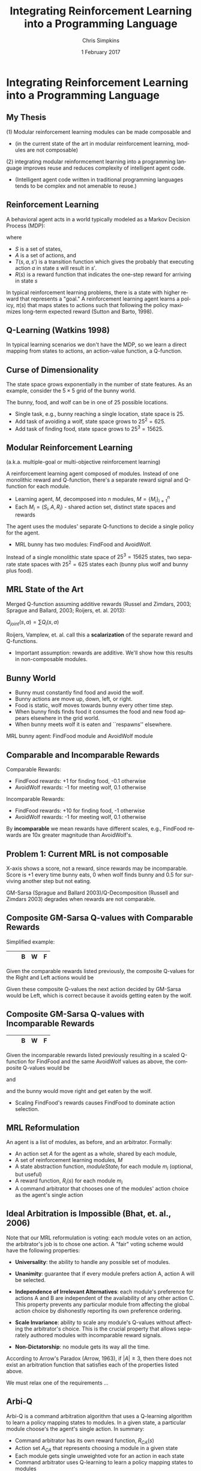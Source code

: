 #+TITLE:     Integrating Reinforcement Learning into a Programming Language
#+AUTHOR:    Chris Simpkins
#+EMAIL:
#+DATE:      1 February 2017
#+DESCRIPTION:
#+KEYWORDS:
#+LANGUAGE:  en
#+OPTIONS: H:2 toc:nil num:t
#+BEAMER_FRAME_LEVEL: 2
#+COLUMNS: %40ITEM %10BEAMER_env(Env) %9BEAMER_envargs(Env Args) %4BEAMER_col(Col) %10BEAMER_extra(Extra)
#+LaTeX_CLASS: beamer
#+LaTeX_CLASS_OPTIONS: [smaller,aspectratio=1610]
#+LaTeX_HEADER: \usepackage{verbatim, multicol, tabularx,color}
#+LaTeX_HEADER: \usepackage{amsmath,amsthm, amssymb, latexsym, listings, qtree}
#+LaTeX_HEADER: \usepackage{algorithm}
#+LaTeX_HEADER: \usepackage[noend]{algpseudocode}
#+LaTeX_HEADER: \lstset{frame=tb, aboveskip=1mm, belowskip=0mm, showstringspaces=false, columns=flexible, basicstyle={\tiny\ttfamily}, numbers=left, frame=single, breaklines=true, breakatwhitespace=true}
#+LaTeX_HEADER: \lstdefinelanguage{scala}{morekeywords={abstract,case,catch,class,def, do,else,extends,false,final,finally, for,if,implicit,import,match,mixin, new,null,object,override,package, private,protected,requires,return,sealed, super,this,throw,trait,true,try, type,val,var,while,with,yield}, otherkeywords={=>,<-,<\%,<:,>:,\#,@}, sensitive=true, morecomment=[l]{//}, morecomment=[n]{/*}{*/}, morestring=[b]", morestring=[b]', morestring=[b]"""}
#+LaTeX_HEADER: \setbeamertemplate{footline}[frame number]

* Integrating Reinforcement Learning into a Programming Language

** My Thesis

(1) Modular reinforcement learning modules can be made composable and

- (in the current state of the art in modular reinforcement learning, modules are not composable)

(2) integrating modular reinformcement learning into a programming language improves reuse and reduces complexity of intelligent agent code.

- (Intelligent agent code written in traditional programming languages tends to be complex and not amenable to reuse.)

** Reinforcement Learning

A behavioral agent acts in a world typically modeled as a Markov Decision Process (MDP):

\begin{equation}
\langle S, A, T(s, a, s'), R(s) \rangle
\end{equation}

where

- $S$ is a set of states,
- $A$ is a set of actions, and
- $T(s, a, s')$ is a transition function which gives the probably that executing action $a$ in state $s$ will result in $s'$.
- $R(s)$ is a reward function that indicates the one-step reward for arriving in state $s$

In typical reinforcement learning problems, there is a state with higher reward that represents a "goal." A reinforcement learning agent learns a policy, $\pi(s)$ that maps states to actions such that following the policy maximizes long-term expected reward (Sutton and Barto, 1998).

** Q-Learning (Watkins 1998)

In typical learning scenarios we don't have the MDP, so we learn a direct mapping from states to actions, an action-value function, a Q-function.

\begin{algorithm}
  \begin{algorithmic}
    \State $Q \gets$ random initial values
    \For{each episode}
      \State $s \gets$ world.initialState()
      \Repeat
        \State $a \gets \epsilon-$greedy action for $s$ from $\pi$ derived from $Q$
        \State Execute $a$, observe effects $r$ and $s'$
        \State $Q(s, a) \gets Q(s, a) + \alpha [R(s) + \gamma \max_{a'} Q(s', a') - Q(s, a)]$
        \State $s \gets s'$
      \Until $s$ is terminal
    \EndFor
  \end{algorithmic}
\end{algorithm}


** Curse of Dimensionality

The state space grows exponentially in the number of state features. As an example, consider the $5 \times 5$ grid of the bunny world.

#+BEGIN_CENTER
#+ATTR_LATEX: :height 1.5in
[[file:../bunny.png]]
#+END_CENTER

The bunny, food, and wolf can be in one of 25 possible locations.

- Single task, e.g., bunny reaching a single location, state space is 25.
- Add task of avoiding a wolf, state space grows to $25^2 = 625$.
- Add task of finding food, state space grows to $25^3 = 15625$.

** Modular Reinforcement Learning

(a.k.a. multiple-goal or multi-objective reinforcement learning)

A reinforcement learning agent composed of modules. Instead of one monolithic reward and Q-function, there's a separate reward signal and Q-function for each module.

- Learning agent, $M$, decomposed into $n$ modules, $M=\{M_i\}_{i=1}^n$
- Each $M_i = (S_i,A,R_i)$ - shared action set, distinct state spaces and rewards

The agent uses the modules' separate Q-functions to decide a single policy for the agent.

- MRL bunny has two modules: FindFood and AvoidWolf.

Instead of a single monolithic state space of $25^3 = 15625$ states, two separate state spaces with $25^2 = 625$ states each (bunny plus wolf and bunny plus food).


** MRL State of the Art

Merged Q-function assuming additive rewards (Russel and Zimdars, 2003; Sprague and Ballard, 2003; Roijers, et. al. 2013):

#+BEGIN_CENTER
$Q_{joint}(s, a) = \sum Q_i(s, a)$
#+END_CENTER

Roijers, Vamplew, et. al. call this a *scalarization* of the separate reward and Q-functions.

- Important assumption: rewards are additive. We'll show how this results in non-composable modules.

** Bunny World

#+BEGIN_CENTER
#+ATTR_LATEX: :height 1.5in
[[file:../bunny.png]]
#+END_CENTER

- Bunny must constantly find food and avoid the wolf.
- Bunny actions are move up, down, left, or right.
- Food is static, wolf moves towards bunny every other time step.
- When bunny finds finds food it consumes the food and new food appears elsewhere in the grid world.
- When bunny meets wolf it is eaten and ``respawns'' elsewhere.

MRL bunny agent: FindFood module and AvoidWolf module

** Comparable and Incomparable Rewards

Comparable Rewards:
- FindFood rewards: +1 for finding food, -0.1 otherwise
- AvoidWolf rewards: -1 for meeting wolf, 0.1 otherwise

Incomparable Rewards:
- FindFood rewards: +10 for finding food, -1 otherwise
- AvoidWolf rewards: -1 for meeting wolf, 0.1 otherwise

By *incomparable* we mean rewards have different scales, e.g., FindFood rewards are 10x greater magnitude than AvoidWolf's.


** Problem 1: Current MRL is not composable

X-axis shows a score, not a reward, since rewards may be incomparable. Score is +1 every time bunny eats, 0 when wolf finds bunny and 0.5 for surviving another step but not eating.

#+BEGIN_CENTER
#+ATTR_LaTeX: :height 2.5in
[[file:../gm-bunny-wolf.png]]
#+END_CENTER

GM-Sarsa (Sprague and Ballard 2003)/Q-Decomposition (Russell and Zimdars 2003) degrades when rewards are not comparable.

** Composite GM-Sarsa Q-values with Comparable Rewards

Simplified example:

#+ATTR_LaTeX: :align |p{1em}|p{1em}|p{1em}|p{1em}|p{1em}|
|---+---+---+---+---|
|   |   | B | W | F |
|---+---+---+---+---|

Given the comparable rewards listed previously, the composite Q-values for the Right and Left actions would be

\begin{align*}
Q(s, Left) &= Q_{FindFood}(s, Left) + Q_{AvoidWolf}(s, Left)\\
           &= 0.72 + 0.95 = 1.67
\end{align*}

\begin{align*}
Q(s, Right) &= Q_{FindFood}(s, Right) + Q_{AvoidWolf}(s, Right)\\
            &= 0.8 - 0.4 = 0.4
\end{align*}

Given these composite Q-values the next action decided by GM-Sarsa would be Left, which is correct because it avoids getting eaten by the wolf.

** Composite GM-Sarsa Q-values with Incomparable Rewards

#+ATTR_LaTeX: :align |p{1em}|p{1em}|p{1em}|p{1em}|p{1em}|
|---+---+---+---+---|
|   |   | B | W | F |
|---+---+---+---+---|

Given the incomparable rewards listed previously resulting in a scaled Q-function for FindFood and the same AvoidWolf values as above, the composite Q-values would be

\begin{align*}
Q(s, Left) &= Q_{FindFood}(s, Left) + Q_{AvoidWolf}(s, Left)\\
           &= 6.2 + 0.95 = 7.15
\end{align*}

and

\begin{align*}
Q(s, Right) &= Q_{FindFood}(s, Right) + Q_{AvoidWolf}(s, Right)\\
            &= 8.0 - 0.4 = 7.6
\end{align*}

and the bunny would move right and get eaten by the wolf.

- Scaling FindFood's rewards causes FindFood to dominate action selection.

** MRL Reformulation

An agent is a list of modules, as before, and an arbitrator. Formally:

- An action set $A$ for the agent as a whole, shared by each module,
- A set of reinforcement learning modules, $M$
- A state abstraction function, $moduleState_i$ for each module $m_i$ (optional, but useful)
- A reward function, $R_i(s)$ for each module $m_i$
- A command arbitrator that chooses one of the modules' action choice as the agent's single action

** Ideal Arbitration is Impossible (Bhat, et. al., 2006)

Note that our MRL reformulation is voting: each module votes on an action, the arbitrator's job is to chose one action. A "fair" voting scheme would have the following properties:

- **Universality**: the ability to handle any possible set of modules.

- **Unanimity**: guarantee that if every module prefers action A, action A will be selected.

- **Independence of Irrelevant Alternatives**: each module's preference for actions A and B are independent of the availability of any other action C. This property prevents any particular module from affecting the global action choice by dishonestly reporting its own preference ordering.

- **Scale Invariance**: ability to scale any module's Q-values without affecting the arbitrator's choice.  This is the crucial property that allows separately authored modules with incomparable reward signals.

- **Non-Dictatorship**: no module gets its way all the time.

According to Arrow's Paradox (Arrow, 1963), if $|A|\geq 3$, then there does not exist an arbitration function that satisfies each of the properties listed above.

We must relax one of the requirements ...

** Arbi-Q

Arbi-Q is a command arbitration algorithm that uses a Q-learning algorithm to learn a policy mapping states to modules. In a given state, a particular module choose's the agent's single action. In summary:

- Command arbitrator has its own reward function, $R_{CA}(s)$
- Action set $A_{CA}$ that represents choosing a module in a given state
- Each module gets single unweighted vote for an action in each state
- Command arbitrator uses Q-learning to learn a policy mapping states to modules

Command arbitrator is a "benevolent dictator", that is, a  module that "get's its way" all the time. By Arrow's theorem, other desirable properties will still hold.


** Solution 1: Arbi-Q Results

X-axis shows a score, not a reward, since rewards may be incomparable. Score is +1 every time bunny eats, 0 when wolf finds bunny and 0.5 for surviving another step but not eating.

#+BEGIN_CENTER
#+ATTR_LaTeX: :height 2.5in
[[file:../arbiq-bunny-wolf.png]]
#+END_CENTER

Rewards may be incomparable between modules -- no degradation of performance. So separately authored modules can be composed in the same agent.

** Software Engineering

Two important issues in software engineering:

- Reuse - reusing artificts in the construction of new software
- Complexity - the effort required to understand or modify a piece of code

Problem 2 of my thesis statement: intelligent agent code tends to be complex and not amenable to reuse.

** Domain-Specific Languages

A domain-specific language (DSL) is a language that provides constructs and semantics tailored to a specific problem domain.

- Well-known example: SQL

#+BEGIN_SRC scala
select name, creator from language where paradigm='functional'
#+END_SRC

versus

#+BEGIN_SRC scala
List<String, String> funcLangs = new ArrayList<>();
for (Record lang: langs) {
    if (lang.paragigm().equals("functional") {
        funcLangs.add(new Tuple(lang.name(), lang.creator()));
    }
}
#+END_SRC

SQL provides reusable language constructs and sematics that map directly to relational data model, resulting in far less complex code. (The astute reader will notice that there's far more to the Java example above.)

** AFABL

AFABL (A Friendly Adaptive Behavior Language) is a domain-specific langauge for writing adaptive intelligent agents.

- Improves reuse of problem domain concepts and application-specific code through domain-specific language
- Reduces complexity with a declarative syntax

Declarative agent code is transformed into modular reinforcement learning agents by the DSL.

** AFABL Concepts

- States
- Actions
- Rewards

Claim: Using AFABL results in agent code that is less complex and more amenable to reuse than equivalent agetn code in a traditional langauge.

** AFABL Programmer Study World

#+BEGIN_CENTER
#+ATTR_LATEX: :height 1.5in
[[file:../bunny.png]]
#+END_CENTER

- Bunny must constantly find food and avoid the wolf.
- Bunny actions are move up, down, left, or right.
- Food is static, wolf moves one step towards bunny every other time step.
- When bunny finds finds food it consumes the food and new food appears elsewhere in the grid world.
- When bunny meets wolf it is eaten and ``respawns'' elsewhere.

** AFABL Programmer Study Tasks

Write agents for the following tasks in Scala and AFABL.

1. Task 1: write a bunny agent that finds as much food as possible and avoids the wolf as much as possible.
2. Task 2: same as Task 1, but add a mate that acts like the food (static, reappears after mating). Bunny ust find food, avoid wolf, and mate as much as possible.


** Problem 2.1: Agent Code in Traditional Language is Complex

Typical Scala Agent for Task 1 -- Look at all the action selection logic

#+BEGIN_SRC scala
class ScalaBunny1 extends Agent[BunnyState, BunnyAction.Value]
    with Task1Scorer {

  def getAction(state: BunnyState, shouldExplore: Boolean = false) = {
    if (wolfNearFood(state))
      moveAwayFromWolf(state)
    else
      moveTowardFood(state)
   }
  def wolfNearFood(state: BunnyState) = {
    val wolfToFood = sqrt(pow(state.food.x - state.wolf.x, 2) +
                          pow(state.food.y - state.wolf.y, 2))
    val bunnyToFood = sqrt(pow(state.food.x - state.bunny.x, 2) +
                           pow(state.food.y - state.bunny.y, 2))
    wolfToFood < bunnyToFood
  }
  def moveTowardFood(state: BunnyState) = {
    if (state.food.x > state.bunny.x)
      BunnyAction.Right
    else if (state.food.x < state.bunny.x)
      BunnyAction.Left
    else if (state.food.y < state.bunny.y)
      BunnyAction.Up
    else
      BunnyAction.Down
  }
  def moveAwayFromWolf(state: BunnyState) = {
    if (state.wolf.x < state.bunny.x)
      BunnyAction.Right
    else if (state.wolf.x > state.bunny.x)
      BunnyAction.Left
    else if (state.wolf.y > state.bunny.y)
      BunnyAction.Up
    else
      BunnyAction.Down
  }
}
#+END_SRC

** Problem 2.2: Agent Code in Traditional Language is Not Amenable to Reuse

Typical Scala Agent for Task 2 -- Refactored helper methods to effect reuse

#+BEGIN_SRC scala
class ScalaBunny2 extends Agent[BunnyState, BunnyAction.Value]
    with Task2Scorer {

  def getAction(state: BunnyState, shouldExplore: Boolean = false) = {
    if ((distance(state.wolf, state.food) < distance(state.food, state.bunny))
      || distance(state.wolf, state.mate) < distance(state.mate, state.bunny))
      moveAwayFromWolf(state)
    else if (distance(state.bunny, state.food) < distance(state.bunny, state.mate))
      moveToward(state.bunny, state.food)
    else
      moveToward(state.bunny, state.mate)
  }
  def distance(a: Location, b: Location) = {
    sqrt(pow(a.x - b.x, 2) + pow(a.y - b.y, 2))
  }
  def moveToward(from: Location, to: Location) = {
    if (to.x > from.x)
      BunnyAction.Right
    else if (to.x < from.x)
      BunnyAction.Left
    else if (to.y > from.y)
      BunnyAction.Up
    else
      BunnyAction.Down
  }
  def moveAwayFromWolf(state: BunnyState) = {
    if (state.wolf.x < state.bunny.x)
      BunnyAction.Right
    else if (state.wolf.x > state.bunny.x)
      BunnyAction.Left
    else if (state.wolf.y > state.bunny.y)
      BunnyAction.Up
    else
      BunnyAction.Down
  }
}
#+END_SRC

** Solution 2.1: AFABL is Less Complex

Typical Task 1 submission: code is declarative -- specify what, not how (~if~ is an expression in Scala/AFABL). Less complex, easier to maintain (McCabe 1976)

#+BEGIN_SRC scala
  case class FindFoodState(bunny: Location, food: Location)
  val findFood = AfablModule(
    world = bunnyWorld,
    stateAbstraction = (worldState: BunnyState) => {
      FindFoodState(worldState.bunny, worldState.food)
    },
    moduleReward = (moduleState: FindFoodState) => {
      if (moduleState.bunny == moduleState.food) 1.0
      else -0.1
    }
  )

  case class AvoidWolfState(bunny: Location, wolf: Location)
  val avoidWolf = AfablModule(
    world = bunnyWorld,
    stateAbstraction = (worldState: BunnyState) => {
      AvoidWolfState(worldState.bunny, worldState.wolf)
    },
    moduleReward = (moduleState: AvoidWolfState) => {
      if (moduleState.bunny == moduleState.wolf) -0.1
      else 0.1
    }
  )

  val afablBunny1 = AfablAgent(

    world = bunnyWorld,

    modules = Seq(findFood, avoidWolf),

    agentLevelReward = (state: BunnyState) => {
      if (state.bunny == state.wolf) 0.0
      else if (state.bunny == state.food) 1.0
      else 0.5
    }
  )
#+END_SRC

** Solution 2.1: AFABL is Less Complex

Typical Task 2 submission: modules from Task 1 are directly reusable. DSL provides domain-specific reuse opportunities.

#+BEGIN_SRC scala
  case class FindMateState(bunny: Location, mate: Location)
  val findMate = AfablModule(
    world = bunnyWorld,
    stateAbstraction = (state: BunnyState) => {
      FindMateState(state.bunny, state.mate)
    },
    moduleReward = (state: FindMateState) => {
      if (state.bunny == state.mate) 1.0
      else -0.1
    }
  )

  // Your solution must assign your AFABL bunny agent for Task 2 to
  // the val afablBuny2.
  val afablBunny2 = AfablAgent(

    world = bunnyWorld,

    modules = Seq(AfablTask1.findFood, AfablTask1.avoidWolf, findMate),

    agentLevelReward = (state: BunnyState) => {
      if (state.bunny == state.wolf) 0.0
      else if (state.bunny == state.food) 1.0
      else if (state.bunny == state.mate) 1.0
      else 0.5
    }
  )
#+END_SRC


** AFABL Programmer Study Results

Task 1:

|                       | Scala Mean | AFABL Mean | p-value |
|-----------------------+------------+------------+---------|
| Lines of Code         |        0.0 |        0.0 |     0.0 |
| Time                  |        0.0 |        0.0 |     0.0 |
| Cyclomatic complexity |        0.0 |        0.0 |     0.0 |

Task 2:

|                       | Scala Mean | AFABL Mean | p-value |
|-----------------------+------------+------------+---------|
| Lines of Code         |        0.0 |        0.0 |     0.0 |
| Time                  |        0.0 |        0.0 |     0.0 |
| Cyclomatic complexity |        0.0 |        0.0 |     0.0 |


Problem 2 of my thesis: AFABL agents were shorter, took less time to write, and were less complex than Scala agents for the same tasks.


** AFABL Programmer Study Questionnaire Responses

*** Questionnaire responses                                    :B_ignoreheading:BMCOL:
    :PROPERTIES:
    :BEAMER_env: ignoreheading
    :BEAMER_col: 0.5
    :END:

    #+ATTR_LATEX: :height 1.25in
    [[file:../reflection-q2-results.png]]

    #+ATTR_LATEX: :height 1.25in
    [[file:../reflection-q3-results.png]]

*** Questionnaire responses                                    :B_ignoreheading:BMCOL:
    :PROPERTIES:
    :BEAMER_env: ignoreheading
    :BEAMER_col: 0.5
    :END:

    #+ATTR_LATEX: :height 1.25in
    [[file:../reflection-q4-results.png]]

    #+ATTR_LATEX: :height 1.25in
    [[file:../reflection-q5-results.png]]


** AFABL Programmer Study Participant Reflections

#+BEGIN_QUOTE
While learning AFABL had some overhead for Task 1, being able to program in terms of rewards and punishments was much more intuitive than coding an algorithm from scratch that may or may not be correct.
#+END_QUOTE

#+BEGIN_QUOTE
Being able to just add in another module and tack it onto the agent with AFABL was much easier and more elegant than having to go in and modify existing methods and logic in scala. Adding the addtional functionality with AFABL was much more convenient in this respect.
#+END_QUOTE

#+BEGIN_QUOTE
You can much more clearly see the similarities between Task 1 and Task 2 in the AFABL version, for one thing. Second, it doesn't require modifying existing code nearly as much as the plain Scala version does. It's a delight to use, and as a programmer at a startup, I would much rather work with this format over what I have to do to work with AWS' Machine Learning program.
#+END_QUOTE

** Application: Personality Modeling

Basic idea: trait-theoretic personality models can be translated into reinforcement learning framework.

#+BEGIN_CENTER

| Psychology          | Reinforcement Learning |
|---------------------+------------------------|
| Trait               | RL Module              |
| Valence             | Reward                 |
| Trait measure/score | Weight on RL module    |

#+END_CENTER

** Atkinson's Ring Toss Experiment

#+BEGIN_CENTER
#+ATTR_LATEX: :height 1.5in
[[file:ring-toss-186x186.jpg]]
#+END_CENTER

- Atkinson and Litwin studied Achievement Motivation and Fear of Failure.
- 49 Students classified as high or low in both Achievement Motivation and Test Anxiety (Fear of Failure).
- Each student played a ring toss game at one of 15 distances from ring.

** Simulating Atkinson's Experiment With AFABL Agents

#+BEGIN_SRC scala
val achievementMotivation = AfablModule(
  world = RingTossWorld,
  moduleReward = (state: RingTossState) => state match {
    case OneFootLine => 1,
    case TwoFootLine => 2,
    ...
    case FifteenFootLine => 15
  }
)
val testAnxiety = AfablModule(
  world = RingTossWorld,
  moduleReward = (state: RingTossState) => state match {
    case OneFootLine => 15,
    case TwoFootLine => 14,
    ...
    case FifteenFootLine => 1
  }
)
#+END_SRC

** Results of Virtual Atkinson Reproduction

- Ran 10 virtual replications of Atkinson's experiment.
- Generated data similar to Atkinson's human subjects

#+ATTR_LATEX: :width 2.5in
[[file:../atkinson.png]] [[file:../iccm.png]]

Just a proof of concept, but promising

** Limitations of AFABL

- Need for simulation environment to (pre)train agents
- Reward authoring is not straightforward for programmers not trained in reinforcement learning
- Host language limitations

** Opportunities

- Simplified syntax removing most reward authoring
- Integration of HRL
- More reusable concepts in DSL: drives, aversions, objectives, tasks
- Drama manager features

** Contributions

1. A command arbitration algorithm for modular reinforcement learning -- Arbi-Q -- that enables composability by decoupling the reward scales of reinforcement learning modules, and
2.  a Scala-embedded domain-specific language -- AFABL (A Friendly Adaptive Behavior Language) -- that integrates modular reinforcement learning in a way that allows programmers to use reinforcement learning without knowing much about reinforcement learning algorithms.


** The Dissertator

#+BEGIN_CENTER
#+ATTR_LATEX: :height 1in
[[file:dissertator.jpg]]
#+END_CENTER

Published

- Towards Adaptive Programming: Integrating Reinforcement Learning into a Programming Language, OOPSLA Onward! 2008
- Deriving Behavior from Personality: A Reinforcement Learning Approach, ICCM 2010

To be published:

- Command Arbitration for Robust Modular Reinforcement Learning, ICML 2017 (Deadline: 24 Feb 2017)
- A Friendly Adaptive Behavior Language, OOPSLA 2017 (Deadline: 17 Apr 2017)

** Backup Slides

- Q-value calcuation details

** FindFood with Comparable Reward Scales

With comparable rewards the Q-value of moving right for FindFood would be (we use deterministic state transition dynamics here for simplicity)

\begin{align*}
Q(s, Right) &= R(s) + \gamma \sum_{s'} T(s, a, s') \max_{a'} Q(s', a')\\
              &= -0.1 + 0.9 (1.0)\\
              &= 0.8
\end{align*}

because the max next action would find the food.

The value of moving left would be

\begin{align*}
Q(s, Left) &= R(s) + \gamma \sum_{s'} T(s, a, s') \max_{a'} Q(s', a')\\
             &= -0.1 + 0.9 (0.8)\\
             &= 0.72
\end{align*}

because the max next action would be Right, to get closer to the food.

** AvoidWolf with Comparable Reward Scales

With comparable rewards the Q-value of moving right for AvoidWolf would be

\begin{align*}
Q(s, Right) &= R(s) + \gamma \sum_{s'} T(s, a, s') \max_{a'} Q(s', a')\\
            &= 0.5 + 0.9 (-1.0)\\
            &= -0.4
\end{align*}

because the next state meets the wolf.

The value of moving left would be

\begin{align*}
Q(s, Left) &= R(s) + \gamma \sum_{s'} T(s, a, s') \max_{a'} Q(s', a')\\
             &= 0.5 + 0.9 (0.5)\\
             &= 0.95
\end{align*}

because the max next action would again avoid the wolf.


** Composite GM-Sarsa Q-values with Comparable Rewards

Given the module Q-values above, the composite Q-values for the Right and Left actions would be

\begin{align*}
Q(s, Left) &= Q_{FindFood}(s, Left) + Q_{AvoidWolf}(s, Left)\\
           &= 0.72 + 0.95 = 1.67
\end{align*}

\begin{align*}
Q(s, Right) &= Q_{FindFood}(s, Right) + Q_{AvoidWolf}(s, Right)\\
            &= 0.8 - 0.4 = 0.4
\end{align*}

Given these composite Q-values the next action decided by GM-Sarsa would be Left, which is correct because it avoids getting eaten by the wolf.

** FindFood with Incomparable Reward Scales

If we scale the FindFood module's rewards by 10, the Q-values for moving right and left would be

\begin{align*}
Q(s, Right) &= R(s) + \gamma \sum_{s'} T(s, a, s') \max_{a'} Q(s', a')\\
              &= -1.0 + 0.9 (10.0)\\
              &= 8.0
\end{align*}

and

\begin{align*}
Q(s, Left) &= R(s) + \gamma \sum_{s'} T(s, a, s') \max_{a'} Q(s', a')\\
             &= -1.0 + 0.9 (8.0)\\
             &= 6.2
\end{align*}

** Composite GM-Sarsa Q-values with Incomparable Rewards

Using the same AvoidWolf values as above and the scaled FindFood Q-values using incomparable rewards the composite Q-values would be

\begin{align*}
Q(s, Left) &= Q_{FindFood}(s, Left) + Q_{AvoidWolf}(s, Left)\\
           &= 6.2 + 0.95 = 7.15
\end{align*}

and

\begin{align*}
Q(s, Right) &= Q_{FindFood}(s, Right) + Q_{AvoidWolf}(s, Right)\\
            &= 8.0 - 0.4 = 7.6
\end{align*}

and the bunny would move right and get eaten by the wolf.

This example demonstrates how scaling the FindFood module's rewards causes the preferences of FindFood to dominate action selection, resulting in the bunny getting eaten and not getting to the food.
